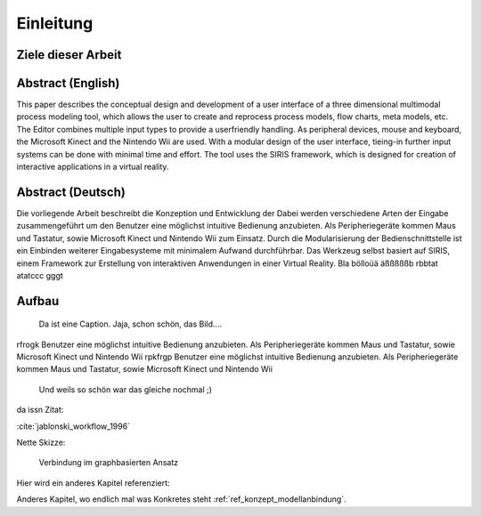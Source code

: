 **********
Einleitung
**********

Ziele dieser Arbeit
===================

Abstract (English)
==================

This paper describes the conceptual design and development of a user
interface of a three dimensional multimodal process modeling tool,
which allows the user to create and reprocess process models, flow
charts, meta models, etc. The Editor combines multiple input types
to provide a userfriendly handling. As peripheral devices, mouse and
keyboard, the Microsoft Kinect and the Nintendo Wii are used. With
a modular design of the user interface, tieing-in further input systems
can be done with minimal time and effort. The tool uses the SIRIS
framework, which is designed for creation of interactive applications
in a virtual reality. 

Abstract (Deutsch)
==================

Die vorliegende Arbeit beschreibt die Konzeption und Entwicklung der
Dabei werden verschiedene Arten der Eingabe zusammengeführt um den
Benutzer eine möglichst intuitive Bedienung anzubieten. Als Peripheriegeräte
kommen Maus und Tastatur, sowie Microsoft Kinect und Nintendo Wii
zum Einsatz. Durch die Modularisierung der Bedienschnittstelle ist
ein Einbinden weiterer Eingabesysteme mit minimalem Aufwand durchführbar.
Das Werkzeug selbst basiert auf SIRIS, einem Framework zur Erstellung
von interaktiven Anwendungen in einer Virtual Reality. 
Bla bölloüä äßßßßßb rbbtat atatccc gggt

Aufbau
======

.. figure:: _static/Multipul_fail.jpg
    :width: 640
    :height: 480

    Da ist eine Caption. Jaja, schon schön, das Bild....

rfrogk 
Benutzer eine möglichst intuitive Bedienung anzubieten. Als Peripheriegeräte
kommen Maus und Tastatur, sowie Microsoft Kinect und Nintendo Wii
rpkfrgp
Benutzer eine möglichst intuitive Bedienung anzubieten. Als Peripheriegeräte
kommen Maus und Tastatur, sowie Microsoft Kinect und Nintendo Wii

.. figure:: _static/Multipul_fail.jpg
    :width: 200pt
    :height: 200pt

    Und weils so schön war das gleiche nochmal ;)

da issn Zitat:

:cite:`jablonski_workflow_1996`


Nette Skizze:

.. figure:: _static/diagrams/graph_based.png
    :width: 5cm

    Verbindung im graphbasierten Ansatz
    

Hier wird ein anderes Kapitel referenziert:

Anderes Kapitel, wo endlich mal was Konkretes steht :ref:`ref_konzept_modellanbindung`.
